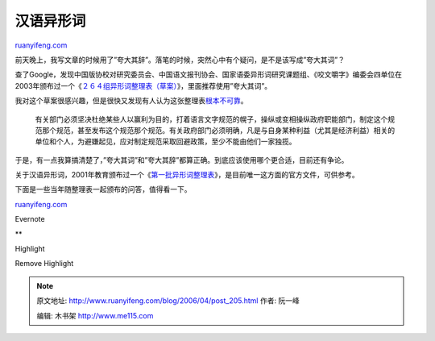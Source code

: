 .. _200604_post_205:

汉语异形词
=============================

`ruanyifeng.com <http://www.ruanyifeng.com/blog/2006/04/post_205.html>`__

前天晚上，我写文章的时候用了”夸大其辞”。落笔的时候，突然心中有个疑问，是不是该写成”夸大其词”？

查了Google，发现中国版协校对研究委员会、中国语文报刊协会、国家语委异形词研究课题组、《咬文嚼字》编委会四单位在2003年颁布过一个《\ `２６４组异形词整理表（草案） <http://www.oceanpress.cn/phpbb/viewtopic.php?t=21>`__\ 》，里面推荐使用”夸大其词”。

我对这个草案很感兴趣，但是很快又发现有人认为这张整理表\ `根本不可靠 <http://www.guoxue.com/ws/ShowArticle.asp?ArticleID=1439>`__\ 。

    有关部门必须坚决杜绝某些人以赢利为目的，打着语言文字规范的幌子，操纵或变相操纵政府职能部门，制定这个规范那个规范，甚至发布这个规范那个规范。有关政府部门必须明确，凡是与自身某种利益（尤其是经济利益）相关的单位和个人，为避嫌起见，应对制定规范采取回避政策，至少不能由他们一家独揽。

于是，有一点我算搞清楚了，”夸大其词”和”夸大其辞”都算正确。到底应该使用哪个更合适，目前还有争论。

关于汉语异形词，2001年教育颁布过一个《\ `第一批异形词整理表 <http://www.moe.edu.cn/edoas/website18/info1239.htm>`__\ 》，是目前唯一这方面的官方文件，可供参考。

下面是一些当年随整理表一起颁布的问答，值得看一下。

`ruanyifeng.com <http://www.ruanyifeng.com/blog/2006/04/post_205.html>`__

Evernote

**

Highlight

Remove Highlight

.. note::
    原文地址: http://www.ruanyifeng.com/blog/2006/04/post_205.html 
    作者: 阮一峰 

    编辑: 木书架 http://www.me115.com